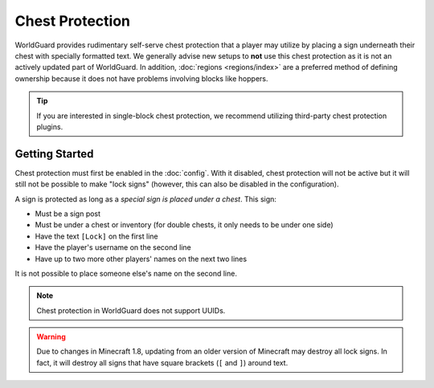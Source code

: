 ================
Chest Protection
================

WorldGuard provides rudimentary self-serve chest protection that a player may utilize by placing a sign underneath their chest with specially formatted text. We generally advise new setups to **not** use this chest protection as it is not an actively updated part of WorldGuard. In addition, :doc:`regions <regions/index>` are a preferred method of defining ownership because it does not have problems involving blocks like hoppers.

.. tip::
    If you are interested in single-block chest protection, we recommend utilizing third-party chest protection plugins.

Getting Started
===============

Chest protection must first be enabled in the :doc:`config`. With it disabled, chest protection will not be active but it will still not be possible to make "lock signs" (however, this can also be disabled in the configuration).

A sign is protected as long as a *special sign is placed under a chest*. This sign:

* Must be a sign post
* Must be under a chest or inventory (for double chests, it only needs to be under one side)
* Have the text ``[Lock]`` on the first line
* Have the player's username on the second line
* Have up to two more other players' names on the next two lines

It is not possible to place someone else's name on the second line.

.. note::
    Chest protection in WorldGuard does not support UUIDs.

.. warning::
    Due to changes in Minecraft 1.8, updating from an older version of Minecraft may destroy all lock signs. In fact, it will destroy all signs that have square brackets (``[`` and ``]``) around text.
